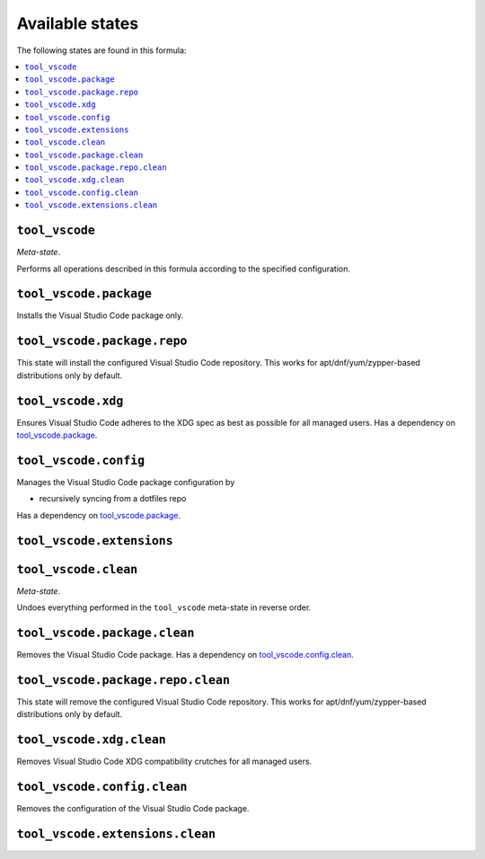Available states
----------------

The following states are found in this formula:

.. contents::
   :local:


``tool_vscode``
~~~~~~~~~~~~~~~
*Meta-state*.

Performs all operations described in this formula according to the specified configuration.


``tool_vscode.package``
~~~~~~~~~~~~~~~~~~~~~~~
Installs the Visual Studio Code package only.


``tool_vscode.package.repo``
~~~~~~~~~~~~~~~~~~~~~~~~~~~~
This state will install the configured Visual Studio Code repository.
This works for apt/dnf/yum/zypper-based distributions only by default.


``tool_vscode.xdg``
~~~~~~~~~~~~~~~~~~~
Ensures Visual Studio Code adheres to the XDG spec
as best as possible for all managed users.
Has a dependency on `tool_vscode.package`_.


``tool_vscode.config``
~~~~~~~~~~~~~~~~~~~~~~
Manages the Visual Studio Code package configuration by

* recursively syncing from a dotfiles repo

Has a dependency on `tool_vscode.package`_.


``tool_vscode.extensions``
~~~~~~~~~~~~~~~~~~~~~~~~~~



``tool_vscode.clean``
~~~~~~~~~~~~~~~~~~~~~
*Meta-state*.

Undoes everything performed in the ``tool_vscode`` meta-state
in reverse order.


``tool_vscode.package.clean``
~~~~~~~~~~~~~~~~~~~~~~~~~~~~~
Removes the Visual Studio Code package.
Has a dependency on `tool_vscode.config.clean`_.


``tool_vscode.package.repo.clean``
~~~~~~~~~~~~~~~~~~~~~~~~~~~~~~~~~~
This state will remove the configured Visual Studio Code repository.
This works for apt/dnf/yum/zypper-based distributions only by default.


``tool_vscode.xdg.clean``
~~~~~~~~~~~~~~~~~~~~~~~~~
Removes Visual Studio Code XDG compatibility crutches for all managed users.


``tool_vscode.config.clean``
~~~~~~~~~~~~~~~~~~~~~~~~~~~~
Removes the configuration of the Visual Studio Code package.


``tool_vscode.extensions.clean``
~~~~~~~~~~~~~~~~~~~~~~~~~~~~~~~~



